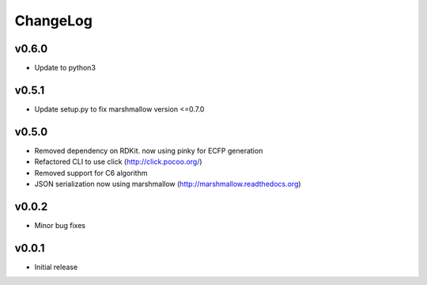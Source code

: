 ChangeLog
=========

v0.6.0
----------------------

- Update to python3

v0.5.1
----------------------

- Update setup.py to fix marshmallow version <=0.7.0

v0.5.0
----------------------

- Removed dependency on RDKit. now using pinky for ECFP generation
- Refactored CLI to use click (http://click.pocoo.org/)
- Removed support for C6 algorithm
- JSON serialization now using marshmallow (http://marshmallow.readthedocs.org)

v0.0.2
----------------------

- Minor bug fixes

v0.0.1
----------------------

- Initial release
